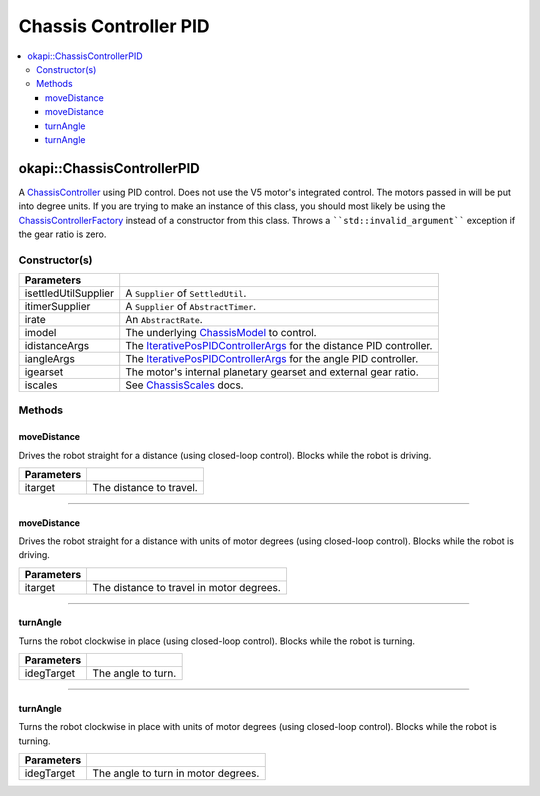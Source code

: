 ======================
Chassis Controller PID
======================

.. contents:: :local:

okapi::ChassisControllerPID
===========================

A `ChassisController <abstract-chassis-controller.html>`_ using PID control. Does not use the V5
motor's integrated control. The motors passed in will be put into degree units. If you are trying
to make an instance of this class, you should most likely be using the
`ChassisControllerFactory <chassis-controller-factory.html>`_ instead of a constructor from this
class. Throws a ````std::invalid_argument```` exception if the gear ratio is zero.

Constructor(s)
--------------

.. tabs ::
   .. tab :: Prototype
      .. highlight:: cpp
      ::

        ChassisControllerPID(const Supplier<std::unique_ptr<SettledUtil>> &isettledUtilSupplier,
                             const Supplier<std::unique_ptr<AbstractTimer>> &itimerSupplier,
                             std::unique_ptr<AbstractRate> irate,
                             std::unique_ptr<ChassisModel> imodel,
                             const IterativePosPIDControllerArgs &idistanceArgs, const IterativePosPIDControllerArgs &iangleArgs,
                             AbstractMotor::GearsetRatioPair igearset = AbstractMotor::gearset::red,
                             const ChassisScales &iscales = ChassisScales({1, 1}))

======================   =======================================================================================
 Parameters
======================   =======================================================================================
 isettledUtilSupplier     A ``Supplier`` of ``SettledUtil``.
 itimerSupplier           A ``Supplier`` of ``AbstractTimer``.
 irate                    An ``AbstractRate``.
 imodel                   The underlying `ChassisModel <../model/abstract-chassis-model.html>`_ to control.
 idistanceArgs            The `IterativePosPIDControllerArgs <../../control/iterative/iterative-pos-pid-controller.html>`_ for the distance PID controller.
 iangleArgs               The `IterativePosPIDControllerArgs <../../control/iterative/iterative-pos-pid-controller.html>`_ for the angle PID controller.
 igearset                 The motor's internal planetary gearset and external gear ratio.
 iscales                  See `ChassisScales <chassis-scales.html>`_ docs.
======================   =======================================================================================

Methods
-------

moveDistance
~~~~~~~~~~~~

Drives the robot straight for a distance (using closed-loop control). Blocks while the robot is
driving.

.. tabs ::
   .. tab :: Prototype
      .. highlight:: cpp
      ::

        void moveDistance(QLength itarget) override

=============== ===================================================================
Parameters
=============== ===================================================================
 itarget         The distance to travel.
=============== ===================================================================

----

moveDistance
~~~~~~~~~~~~

Drives the robot straight for a distance with units of motor degrees (using closed-loop control).
Blocks while the robot is driving.

.. tabs ::
   .. tab :: Prototype
      .. highlight:: cpp
      ::

        void moveDistance(int itarget) override

=============== ===================================================================
Parameters
=============== ===================================================================
 itarget         The distance to travel in motor degrees.
=============== ===================================================================

----

turnAngle
~~~~~~~~~

Turns the robot clockwise in place (using closed-loop control). Blocks while the robot is turning.

.. tabs ::
   .. tab :: Prototype
      .. highlight:: cpp
      ::

        void turnAngle(QAngle idegTarget) override

=============== ===================================================================
Parameters
=============== ===================================================================
 idegTarget      The angle to turn.
=============== ===================================================================

----

turnAngle
~~~~~~~~~

Turns the robot clockwise in place with units of motor degrees (using closed-loop control). Blocks
while the robot is turning.

.. tabs ::
   .. tab :: Prototype
      .. highlight:: cpp
      ::

        void turnAngle(float idegTarget) override

=============== ===================================================================
Parameters
=============== ===================================================================
 idegTarget      The angle to turn in motor degrees.
=============== ===================================================================
